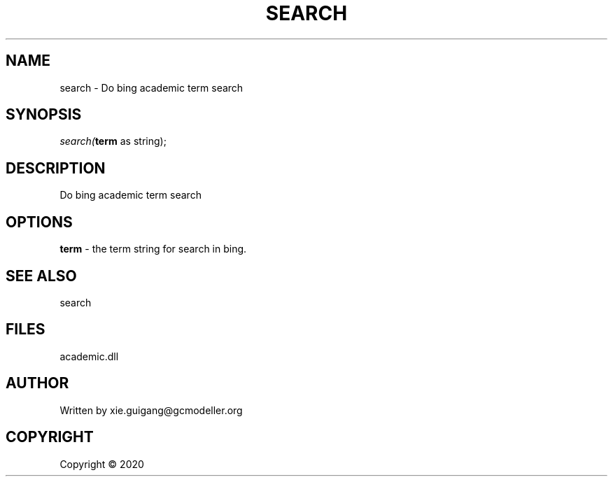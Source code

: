 .\" man page create by R# package system.
.TH SEARCH 4 2000-01-01 "search" "search"
.SH NAME
search \- Do bing academic term search
.SH SYNOPSIS
\fIsearch(\fBterm\fR as string);\fR
.SH DESCRIPTION
.PP
Do bing academic term search
.PP
.SH OPTIONS
.PP
\fBterm\fB \fR\- the term string for search in bing.
.PP
.SH SEE ALSO
search
.SH FILES
.PP
academic.dll
.PP
.SH AUTHOR
Written by xie.guigang@gcmodeller.org
.SH COPYRIGHT
Copyright ©  2020
